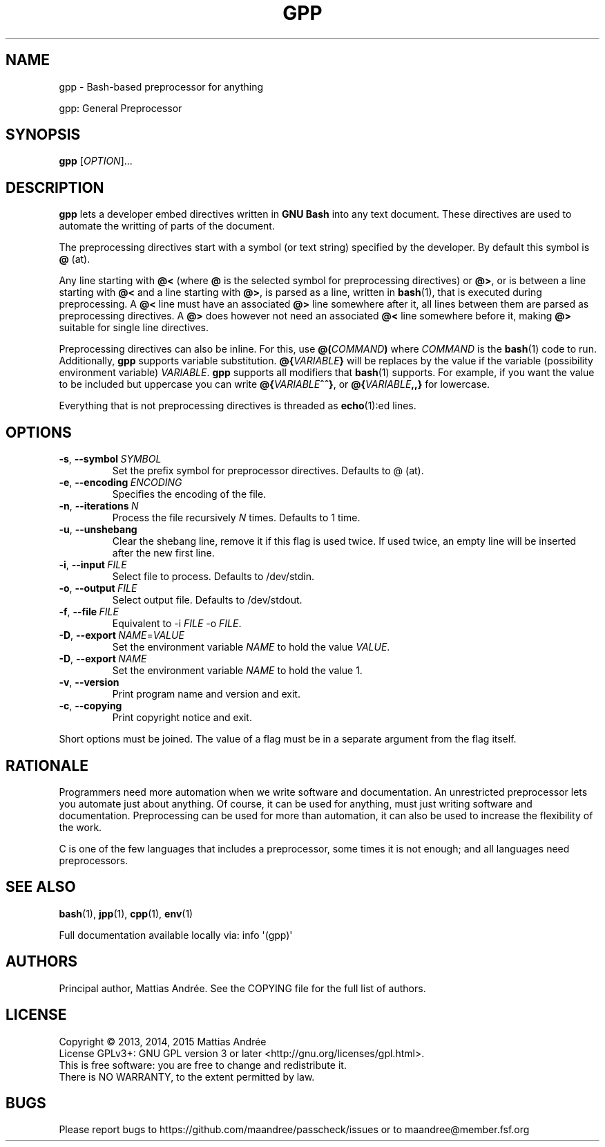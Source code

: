 .TH GPP 1 GPP
.SH NAME
gpp - Bash-based preprocessor for anything
.PP
gpp: General Preprocessor
.SH SYNOPSIS
.BR gpp
.RI [ OPTION ]...
.SH DESCRIPTION
.B gpp
lets a developer embed directives written in
.B GNU Bash
into any text document. These directives are used
to automate the writting of parts of the document.
.PP
The preprocessing directives start with a symbol (or
text string) specified by the developer. By default
this symbol is \fB@\fP (at).
.PP
Any line starting with \fB@<\fP (where \fB@\fP is
the selected symbol for preprocessing directives)
or \fB@>\fP, or is between a line starting with
\fB@<\fP and a line starting with \fB@>\fP, is parsed
as a line, written in
.BR bash (1),
that is executed during preprocessing. A \fB@<\fP
line must have an associated \fB@>\fP line somewhere
after it, all lines between them are parsed as
preprocessing directives. A \fB@>\fP does however
not need an associated \fB@<\fP line somewhere before
it, making \fB@>\fP suitable for single line directives.
.PP
Preprocessing directives can also be inline. For this,
use
.BI @( COMMAND )
where
.I COMMAND
is the
.BR bash (1)
code to run. Additionally,
.B gpp
supports variable substitution.
.BI @{ VARIABLE }
will be replaces by the value if the variable
(possibility environment variable)
.IR VARIABLE .
.B gpp
supports all modifiers that
.BR bash (1)
supports. For example, if you want the value to be
included but uppercase you can write
.BR @{ \fIVARIABLE\fP ^^} ,
or
.BI @{ VARIABLE ,,}
for lowercase.
.PP
Everything that is not preprocessing directives is
threaded as
.BR echo (1):ed
lines.
.SH OPTIONS
.TP
.BR \-s ,\  \-\-symbol \ \fISYMBOL\fP
Set the prefix symbol for preprocessor directives.
Defaults to @ (at).
.TP
.BR \-e ,\  \-\-encoding \ \fIENCODING\fP
Specifies the encoding of the file.
.TP
.BR \-n ,\  \-\-iterations \ \fIN\fP
Process the file recursively \fIN\fP times. Defaults to 1 time.
.TP
.BR \-u ,\  \-\-unshebang
Clear the shebang line, remove it if this flag
is used twice. If used twice, an empty line
will be inserted after the new first line.
.TP
.BR \-i ,\  \-\-input \ \fIFILE\fP
Select file to process. Defaults to /dev/stdin.
.TP
.BR \-o ,\  \-\-output \ \fIFILE\fP
Select output file. Defaults to /dev/stdout.
.TP
.BR \-f ,\  \-\-file \ \fIFILE\fP
Equivalent to \-i \fIFILE\fP \-o \fIFILE\fP.
.TP
.BR \-D ,\  \-\-export \ \fINAME\fP=\fIVALUE\fP
Set the environment variable \fINAME\fP to hold
the value \fIVALUE\fP.
.TP
.BR \-D ,\  \-\-export \ \fINAME\fP
Set the environment variable \fINAME\fP to hold
the value 1.
.TP
.BR \-v ,\  \-\-version
Print program name and version and exit.
.TP
.BR \-c ,\  \-\-copying
Print copyright notice and exit.
.PP
Short options must be joined. The value of a flag must
be in a separate argument from the flag itself.
.SH RATIONALE
Programmers need more automation when we write software
and documentation. An unrestricted preprocessor lets
you automate just about anything. Of course, it can be
used for anything, must just writing software and
documentation. Preprocessing can be used for more than
automation, it can also be used to increase the flexibility
of the work.
.PP
C is one of the few languages that includes a preprocessor,
some times it is not enough; and all languages need
preprocessors.
.SH "SEE ALSO"
.BR bash (1),
.BR jpp (1),
.BR cpp (1),
.BR env (1)
.PP
Full documentation available locally via: info \(aq(gpp)\(aq
.SH AUTHORS
Principal author, Mattias Andrée.  See the COPYING file for the full
list of authors.
.SH LICENSE
Copyright \(co 2013, 2014, 2015  Mattias Andrée
.br
License GPLv3+: GNU GPL version 3 or later <http://gnu.org/licenses/gpl.html>.
.br
This is free software: you are free to change and redistribute it.
.br
There is NO WARRANTY, to the extent permitted by law.
.SH BUGS
Please report bugs to https://github.com/maandree/passcheck/issues or to
maandree@member.fsf.org
